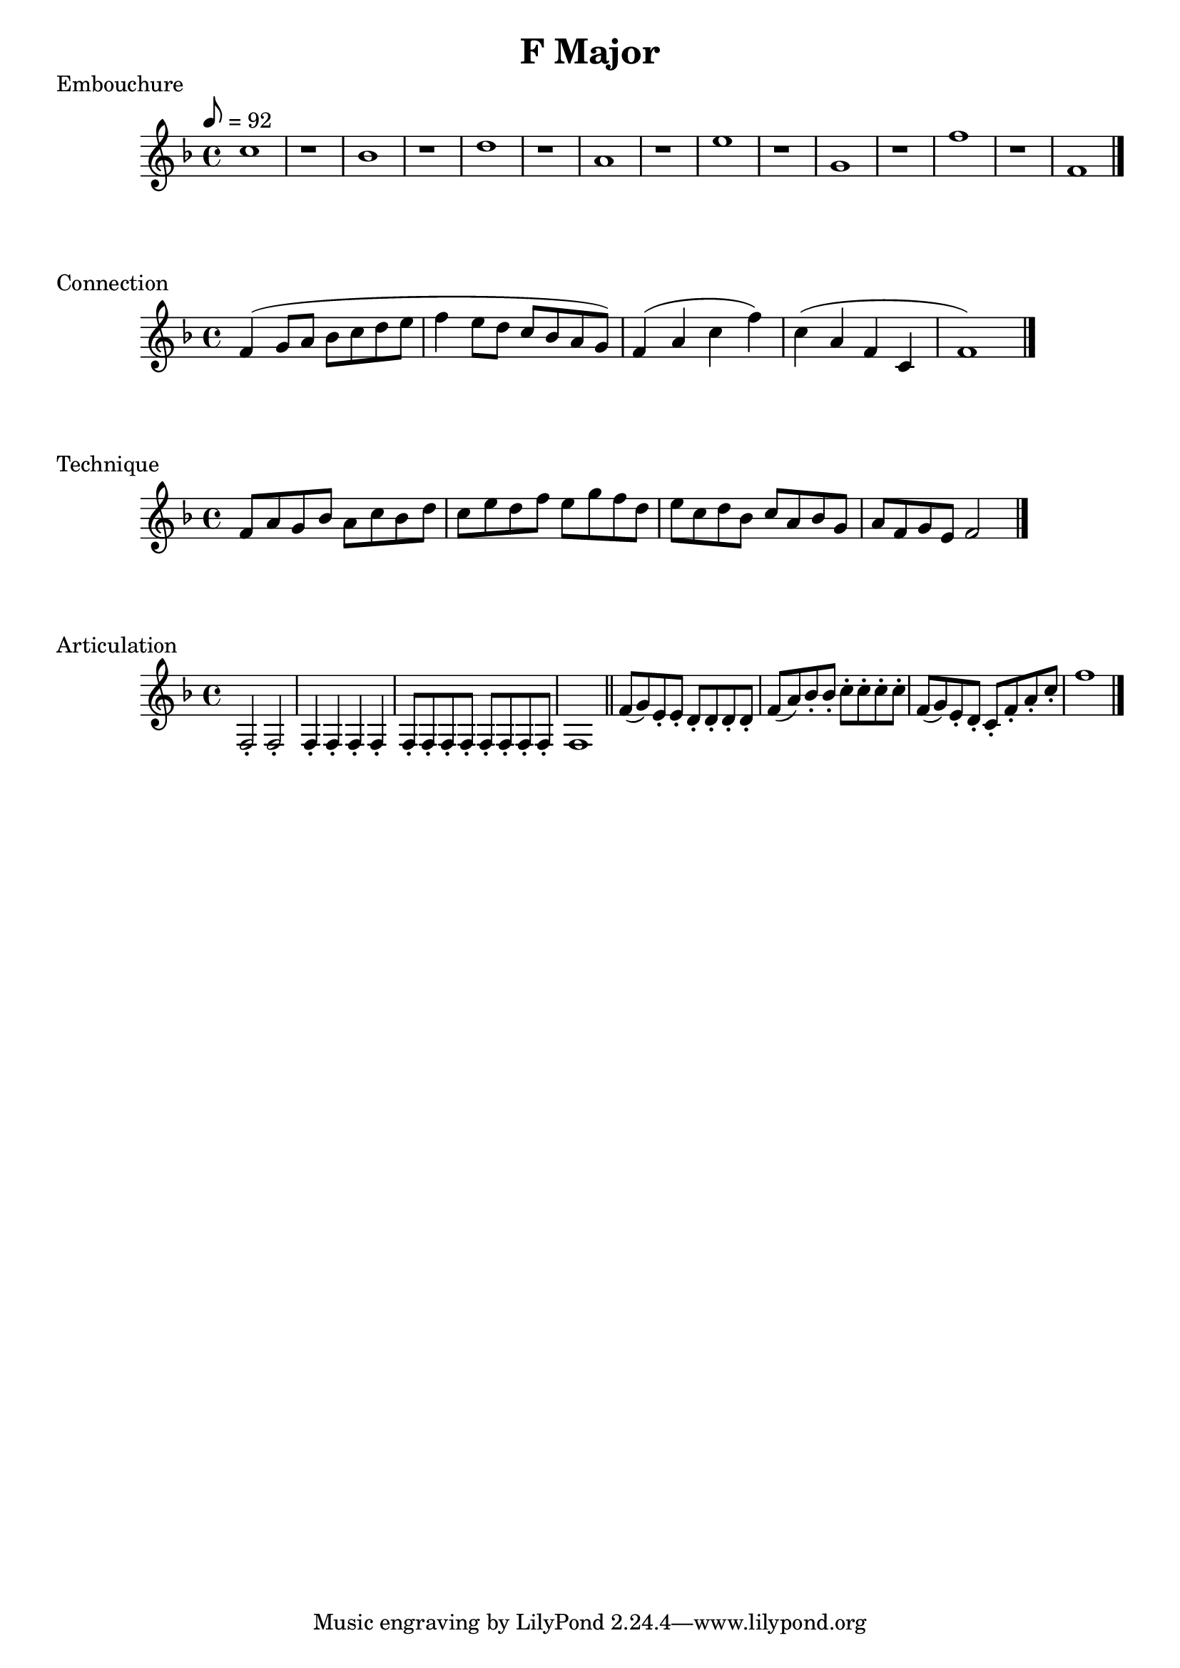 

%%%% F MAJOR FOR SOREN  %%%%


\header{
    title = "F Major"
}

% longtones
\score {
    \transpose c f' {
        \key c \major
        \tempo 8 = 92
        g1 r
        f1 r
        a1 r
        e1 r
        b1 r
        d1 r
        c'1 r
        c1
        \bar "|."
    }
    \header {
        piece = "Embouchure"
    }
}

% scale and arpeggio
\score {
    \transpose c f' {
        \key c \major
        c4 (d8 e f g a b
        c'4 b8 a g f e d) 
        c4 (e g c') g (e c g, c1)
        \bar "|."
    }
    \header {
        piece = "Connection"
    }
}

% scale in thirds
\score {
    \transpose c f' {
        \key c \major
        c8 e d f e g f a g b a c' b d' c' a b g a f g e f d e c d b, c2
        \bar "|."
    }
    \header {
        piece = "Technique"
    }
}

% articulation
\score {
    \transpose f f {
        \key f \major
        \repeat unfold 2 {f2-.}
        \repeat unfold 4 {f4-.}
        \repeat unfold 8 {f8-.}
        \repeat unfold 1 {f1}
        
        \bar "||"

        f'8 (g') e'-. e'-.
        d'8-. d'-. d'-. d'-.
        f'8 (a') bes'-. bes'-.
        c''8-. c''-. c''-. c''-.
        f'8 (g') e'-. d'-.
        c'8-. f'-. a'-. c''-.
        f''1

        \bar "|."
    }
    \header {
        piece = "Articulation"
    }
}

\version "2.15.39"  % necessary for upgrading to future LilyPond versions.
